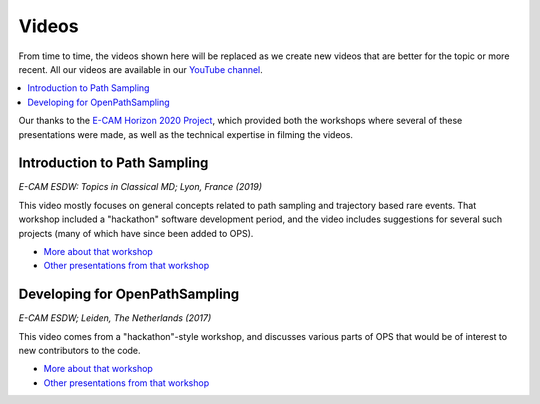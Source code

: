 .. _videos:

Videos
======

From time to time, the videos shown here will be replaced as we create new
videos that are better for the topic or more recent. All our videos are
available in our `YouTube channel
<https://www.youtube.com/channel/UC8zKLYGrKFGxhDDL7xAwKaA>`_. 

.. contents:: :local:

Our thanks to the `E-CAM Horizon 2020 Project <https://www.e-cam2020.eu>`_,
which provided both the workshops where several of these presentations were
made, as well as the technical expertise in filming the videos.

Introduction to Path Sampling
-----------------------------

.. raw:: html

    <div style="position: relative; overflow: hidden; max-width: 100%; ">
    <iframe width="560" height="315" src="https://www.youtube.com/embed/ys26j1YnERk" frameborder="0" allow="accelerometer; autoplay; encrypted-media; gyroscope; picture-in-picture" allowfullscreen></iframe>
    </div>

*E-CAM ESDW: Topics in Classical MD; Lyon, France (2019)*

This video mostly focuses on general concepts related to path sampling and
trajectory based rare events.  That workshop included a "hackathon" software
development period, and the video includes suggestions for several such
projects (many of which have since been added to OPS).

* `More about that workshop <https://www.cecam.org/workshop1802/>`_
* `Other presentations from that workshop
  <https://training.e-cam2020.eu/spaces/5ca35151e4b0fed490540623>`_

.. Using OpenPathSampling
.. ----------------------

.. #TODO this video needs to be edited together; will add that soon

Developing for OpenPathSampling
-------------------------------

.. raw:: html

    <div style="position: relative; overflow: hidden; max-width: 100%; ">
    <iframe width="560" height="315" src="https://www.youtube.com/embed/0gCYMgN4i7c" frameborder="0" allow="accelerometer; autoplay; encrypted-media; gyroscope; picture-in-picture" allowfullscreen></iframe>
    </div>

*E-CAM ESDW; Leiden, The Netherlands (2017)*

This video comes from a "hackathon"-style workshop, and discusses various
parts of OPS that would be of interest to new contributors to the code.

* `More about that workshop
  <https://www.lorentzcenter.nl/lc/web/2017/905/info.php3?wsid=905>`_
* `Other presentations from that workshop
  <https://training.e-cam2020.eu/datasets/5a61f77ae4b0ea57d617a6d9>`_

